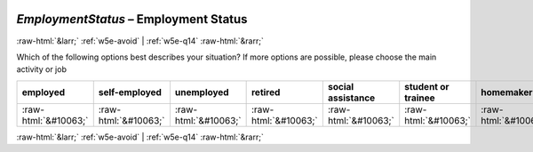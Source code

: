 .. _w5e-EmploymentStatus: 

 
 .. role:: raw-html(raw) 
        :format: html 
 
`EmploymentStatus` – Employment Status
========================================================= 


:raw-html:`&larr;` :ref:`w5e-avoid` | :ref:`w5e-q14` :raw-html:`&rarr;` 
 

Which of the following options best describes your situation? 
If more options are possible, please choose the main activity or job
 
.. csv-table:: 
   :delim: | 
   :header: employed|self-employed|unemployed|retired|social assistance|student or trainee|homemaker
 
           :raw-html:`&#10063;`|:raw-html:`&#10063;`|:raw-html:`&#10063;`|:raw-html:`&#10063;`|:raw-html:`&#10063;`|:raw-html:`&#10063;`|:raw-html:`&#10063;` 

.. image:: ../_screenshots/w5-EmploymentStatus.png 


:raw-html:`&larr;` :ref:`w5e-avoid` | :ref:`w5e-q14` :raw-html:`&rarr;` 
 
